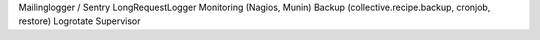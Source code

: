 Mailinglogger / Sentry
LongRequestLogger
Monitoring (Nagios, Munin)
Backup (collective.recipe.backup, cronjob, restore)
Logrotate
Supervisor
